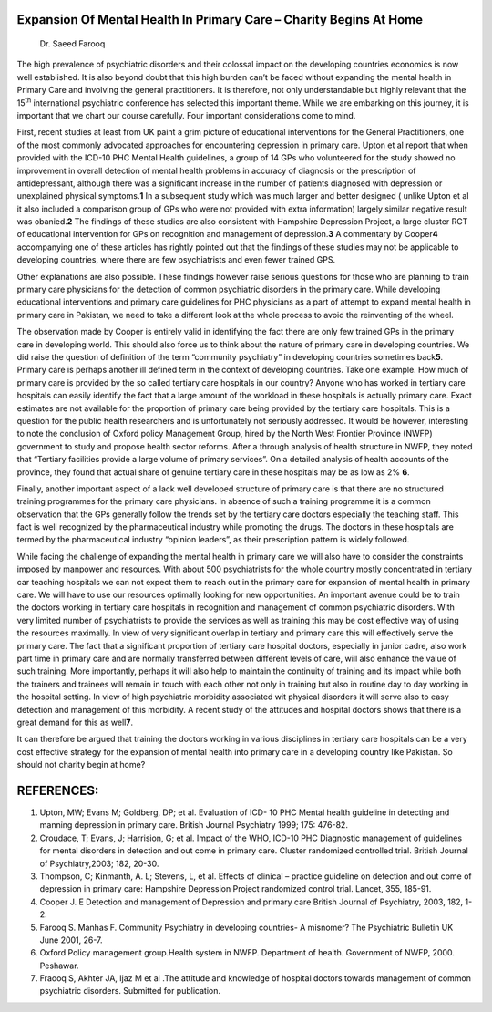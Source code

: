 Expansion Of Mental Health In Primary Care – Charity Begins At Home
===================================================================

   Dr. Saeed Farooq

The high prevalence of psychiatric disorders and their colossal impact
on the developing countries economics is now well established. It is
also beyond doubt that this high burden can’t be faced without expanding
the mental health in Primary Care and involving the general
practitioners. It is therefore, not only understandable but highly
relevant that the 15\ :sup:`th` international psychiatric conference has
selected this important theme. While we are embarking on this journey,
it is important that we chart our course carefully. Four important
considerations come to mind.

First, recent studies at least from UK paint a grim picture of
educational interventions for the General Practitioners, one of the most
commonly advocated approaches for encountering depression in primary
care. Upton et al report that when provided with the ICD-10 PHC Mental
Health guidelines, a group of 14 GPs who volunteered for the study
showed no improvement in overall detection of mental health problems in
accuracy of diagnosis or the prescription of antidepressant, although
there was a significant increase in the number of patients diagnosed
with depression or unexplained physical symptoms.\ **1** In a subsequent
study which was much larger and better designed ( unlike Upton et al it
also included a comparison group of GPs who were not provided with extra
information) largely similar negative result was obanied.\ **2** The
findings of these studies are also consistent with Hampshire Depression
Project, a large cluster RCT of educational intervention for GPs on
recognition and management of depression.\ **3** A commentary by
Cooper\ **4** accompanying one of these articles has rightly pointed out
that the findings of these studies may not be applicable to developing
countries, where there are few psychiatrists and even fewer trained GPS.

Other explanations are also possible. These findings however raise
serious questions for those who are planning to train primary care
physicians for the detection of common psychiatric disorders in the
primary care. While developing educational interventions and primary
care guidelines for PHC physicians as a part of attempt to expand mental
health in primary care in Pakistan, we need to take a different look at
the whole process to avoid the reinventing of the wheel.

The observation made by Cooper is entirely valid in identifying the fact
there are only few trained GPs in the primary care in developing world.
This should also force us to think about the nature of primary care in
developing countries. We did raise the question of definition of the
term “community psychiatry” in developing countries sometimes
back\ **5**. Primary care is perhaps another ill defined term in the
context of developing countries. Take one example. How much of primary
care is provided by the so called tertiary care hospitals in our
country? Anyone who has worked in tertiary care hospitals can easily
identify the fact that a large amount of the workload in these hospitals
is actually primary care. Exact estimates are not available for the
proportion of primary care being provided by the tertiary care
hospitals. This is a question for the public health researchers and is
unfortunately not seriously addressed. It would be however, interesting
to note the conclusion of Oxford policy Management Group, hired by the
North West Frontier Province (NWFP) government to study and propose
health sector reforms. After a through analysis of health structure in
NWFP, they noted that “Tertiary facilities provide a large volume of
primary services”. On a detailed analysis of health accounts of the
province, they found that actual share of genuine tertiary care in these
hospitals may be as low as 2% **6**.

Finally, another important aspect of a lack well developed structure of
primary care is that there are no structured training programmes for the
primary care physicians. In absence of such a training programme it is a
common observation that the GPs generally follow the trends set by the
tertiary care doctors especially the teaching staff. This fact is well
recognized by the pharmaceutical industry while promoting the drugs. The
doctors in these hospitals are termed by the pharmaceutical industry
“opinion leaders”, as their prescription pattern is widely followed.

While facing the challenge of expanding the mental health in primary
care we will also have to consider the constraints imposed by manpower
and resources. With about 500 psychiatrists for the whole country mostly
concentrated in tertiary car teaching hospitals we can not expect them
to reach out in the primary care for expansion of mental health in
primary care. We will have to use our resources optimally looking for
new opportunities. An important avenue could be to train the doctors
working in tertiary care hospitals in recognition and management of
common psychiatric disorders. With very limited number of psychiatrists
to provide the services as well as training this may be cost effective
way of using the resources maximally. In view of very significant
overlap in tertiary and primary care this will effectively serve the
primary care. The fact that a significant proportion of tertiary care
hospital doctors, especially in junior cadre, also work part time in
primary care and are normally transferred between different levels of
care, will also enhance the value of such training. More importantly,
perhaps it will also help to maintain the continuity of training and its
impact while both the trainers and trainees will remain in touch with
each other not only in training but also in routine day to day working
in the hospital setting. In view of high psychiatric morbidity
associated wit physical disorders it will serve also to easy detection
and management of this morbidity. A recent study of the attitudes and
hospital doctors shows that there is a great demand for this as
well\ **7**.

It can therefore be argued that training the doctors working in various
disciplines in tertiary care hospitals can be a very cost effective
strategy for the expansion of mental health into primary care in a
developing country like Pakistan. So should not charity begin at home?

REFERENCES:
===========

1. Upton, MW; Evans M; Goldberg, DP; et al. Evaluation of ICD- 10 PHC
   Mental health guideline in detecting and manning depression in
   primary care. British Journal Psychiatry 1999; 175: 476-82.

2. Croudace, T; Evans, J; Harrision, G; et al. Impact of the WHO, ICD-10
   PHC Diagnostic management of guidelines for mental disorders in
   detection and out come in primary care. Cluster randomized controlled
   trial. British Journal of Psychiatry,2003; 182, 20-30.

3. Thompson, C; Kinmanth, A. L; Stevens, L, et al. Effects of clinical –
   practice guideline on detection and out come of depression in primary
   care: Hampshire Depression Project randomized control trial. Lancet,
   355, 185-91.

4. Cooper J. E Detection and management of Depression and primary care
   British Journal of Psychiatry, 2003, 182, 1-2.

5. Farooq S. Manhas F. Community Psychiatry in developing countries- A
   misnomer? The Psychiatric Bulletin UK June 2001, 26-7.

6. Oxford Policy management group.Health system in NWFP. Department of
   health. Government of NWFP, 2000. Peshawar.

7. Fraooq S, Akhter JA, Ijaz M et al .The attitude and knowledge of
   hospital doctors towards management of common psychiatric disorders.
   Submitted for publication.
